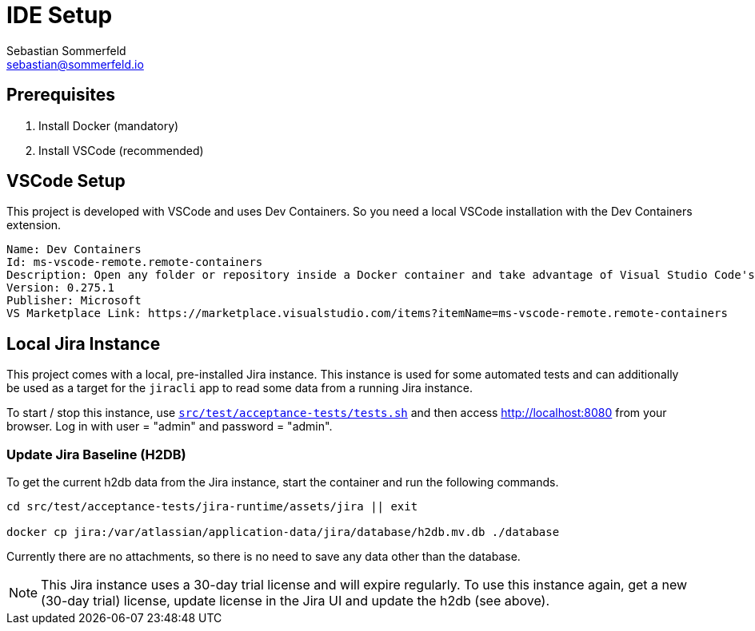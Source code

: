 = IDE Setup
Sebastian Sommerfeld <sebastian@sommerfeld.io>
:description: Setup your local development environment.

== Prerequisites
. Install Docker (mandatory)
. Install VSCode (recommended)

== VSCode Setup
This project is developed with VSCode and uses Dev Containers. So you need a local VSCode installation with the Dev Containers extension.

[source, text]
----
Name: Dev Containers
Id: ms-vscode-remote.remote-containers
Description: Open any folder or repository inside a Docker container and take advantage of Visual Studio Code's full feature set.
Version: 0.275.1
Publisher: Microsoft
VS Marketplace Link: https://marketplace.visualstudio.com/items?itemName=ms-vscode-remote.remote-containers
----

== Local Jira Instance
This project comes with a local, pre-installed Jira instance. This instance is used for some automated tests and can additionally be used as a target for the `jiracli` app to read some data from a running Jira instance. 

To start / stop this instance, use `xref:AUTO-GENERATED:bash-docs/src/test/acceptance-tests/tests-sh.adoc[src/test/acceptance-tests/tests.sh]` and then access http://localhost:8080 from your browser. Log in with user = "admin" and password = "admin".

=== Update Jira Baseline (H2DB)
To get the current h2db data from the Jira instance, start the container and run the following commands.

[source, bash]
----
cd src/test/acceptance-tests/jira-runtime/assets/jira || exit

docker cp jira:/var/atlassian/application-data/jira/database/h2db.mv.db ./database
----

Currently there are no attachments, so there is no need to save any data other than the database.

NOTE: This Jira instance uses a 30-day trial license and will expire regularly. To use this instance again, get a new (30-day trial) license, update license in the Jira UI and update the h2db (see above).
